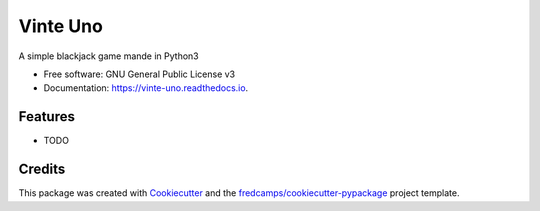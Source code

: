 =========
Vinte Uno
=========


.. image:: https://img.shields.io/pypi/v/vinte_uno.svg
        :target: https://pypi.python.org/pypi/vinte_uno

.. image:: https://img.shields.io/travis/fredcamps/vinte_uno.svg
        :target: https://travis-ci.com/fredcamps/vinte_uno

.. image:: https://readthedocs.org/projects/vinte-uno/badge/?version=latest
        :target: https://vinte-uno.readthedocs.io/en/latest/?badge=latest
        :alt: Documentation Status


.. image:: https://pyup.io/repos/github/fredcamps/vinte_uno/shield.svg
     :target: https://pyup.io/repos/github/fredcamps/vinte_uno/
     :alt: Updates



A simple blackjack game mande in Python3


* Free software: GNU General Public License v3
* Documentation: https://vinte-uno.readthedocs.io.


Features
--------

* TODO

Credits
-------

This package was created with Cookiecutter_ and the `fredcamps/cookiecutter-pypackage`_ project template.

.. _Cookiecutter: https://github.com/audreyr/cookiecutter
.. _`fredcamps/cookiecutter-pypackage`: https://github.com/fredcamps/cookiecutter-pypackage
